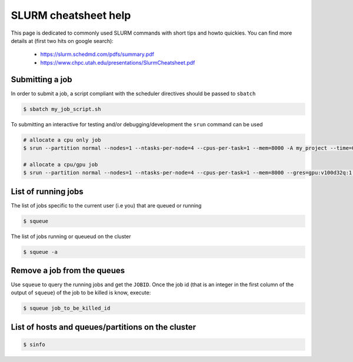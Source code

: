 .. _slurm_cheatsheet:

SLURM cheatsheet help
---------------------

This page is dedicated to commonly used SLURM commands with short tips and howto
quickies. You can find more details at (first two hits on google search):

   - https://slurm.schedmd.com/pdfs/summary.pdf
   - https://www.chpc.utah.edu/presentations/SlurmCheatsheet.pdf

Submitting a job
================
In order to submit a job, a script compliant with the scheduler directives
should be passed to ``sbatch``

.. code-block:: bash

    $ sbatch my_job_script.sh

To submitting an interactive for testing and/or debugging/development the
``srun`` command can be used

.. code-block:: bash

    # allocate a cpu only job
    $ srun --partition normal --nodes=1 --ntasks-per-node=4 --cpus-per-task=1 --mem=8000 -A my_project --time=0-01:00:00 --pty /bin/bash

    # allocate a cpu/gpu job
    $ srun --partition normal --nodes=1 --ntasks-per-node=4 --cpus-per-task=1 --mem=8000 --gres=gpu:v100d32q:1 -A my_project --time=0-01:00:00 --pty /bin/bash

List of running jobs
====================

The list of jobs specific to the current user (i.e you) that are queued or
running

.. code-block:: bash

    $ squeue

The list of jobs running or queueud on the cluster

.. code-block:: bash

    $ squeue -a

Remove a job from the queues
============================

Use ``squeue`` to query the running jobs and get the ``JOBID``. Once the
job id (that is an integer in the first column of the output of ``squeue``)
of the job to be killed is know, execute:

.. code-block:: bash

    $ squeue job_to_be_killed_id

List of hosts and queues/partitions on the cluster
==================================================

.. code-block:: bash

    $ sinfo
